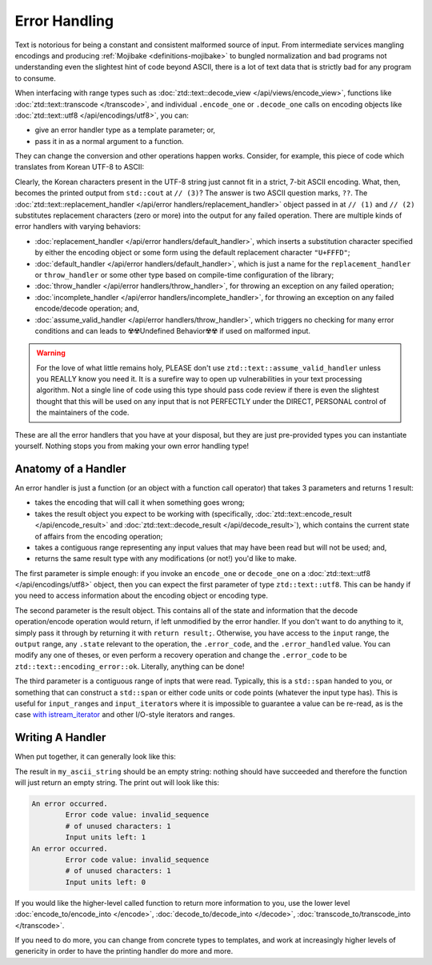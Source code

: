 Error Handling
==============

Text is notorious for being a constant and consistent malformed source of input. From intermediate services mangling encodings and producing :ref:`Mojibake <definitions-mojibake>` to bungled normalization and bad programs not understanding even the slightest hint of code beyond ASCII, there is a lot of text data that is strictly bad for any program to consume.

When interfacing with range types such as :doc:`ztd::text::decode_view </api/views/encode_view>`, functions like :doc:`ztd::text::transcode </transcode>`, and individual ``.encode_one`` or ``.decode_one`` calls on encoding objects like :doc:`ztd::text::utf8 </api/encodings/utf8>`, you can:

- give an error handler type as a template parameter; or,
- pass it in as a normal argument to a function.

They can change the conversion and other operations happen works. Consider, for example, this piece of code which translates from Korean UTF-8 to ASCII:

.. code-block:: cpp
	:linenos:
	:emphasize-lines: 12,13

	#include <ztd/text/transcode.hpp>

	int main (int, char*[]) {
		std::string my_ascii_string
			= ztd::text::transcode(
				// input
				u8"안녕",
				// from this encoding
				ztd::text::utf8{},
				// to this encoding
				ztd::text::ascii{},
				// (1) decode-step error handler
				ztd::text::replacement_handler{},
				// (2) encode-step error handler
				ztd::text::replacement_handler{}
			);

		std::cout << my_ascii_string << std::endl; // (3)

		return 0;
	}

Clearly, the Korean characters present in the UTF-8 string just cannot fit in a strict, 7-bit ASCII encoding. What, then, becomes the printed output from ``std::cout`` at ``// (3)``? The answer is two ASCII question marks, ``??``. The :doc:`ztd::text::replacement_handler </api/error handlers/replacement_handler>` object passed in at ``// (1)`` and ``// (2)`` substitutes replacement characters (zero or more) into the output for any failed operation. There are multiple kinds of error handlers with varying behaviors:

- :doc:`replacement_handler </api/error handlers/default_handler>`, which inserts a substitution character specified by either the encoding object or some form using the default replacement character ``"U+FFFD"``;
- :doc:`default_handler </api/error handlers/default_handler>`, which is just a name for the ``replacement_handler`` or ``throw_handler`` or some other type based on compile-time configuration of the library;
- :doc:`throw_handler </api/error handlers/throw_handler>`, for throwing an exception on any failed operation;
- :doc:`incomplete_handler </api/error handlers/incomplete_handler>`, for throwing an exception on any failed encode/decode operation; and,
- :doc:`assume_valid_handler </api/error handlers/throw_handler>`, which triggers no checking for many error conditions and can leads to ☢️☢️Undefined Behavior☢️☢️ if used on malformed input.


.. warning::

	For the love of what little remains holy, PLEASE don't use ``ztd::text::assume_valid_handler`` unless you REALLY know you need it. It is a surefire way to open up vulnerabilities in your text processing algorithm. Not a single line of code using this type should pass code review if there is even the slightest thought that this will be used on any input that is not PERFECTLY under the DIRECT, PERSONAL control of the maintainers of the code.

These are all the error handlers that you have at your disposal, but they are just pre-provided types you can instantiate yourself. Nothing stops you from making your own error handling type!



Anatomy of a Handler
--------------------

An error handler is just a function (or an object with a function call operator) that takes 3 parameters and returns 1 result:

- takes the encoding that will call it when something goes wrong;
- takes the result object you expect to be working with (specifically, :doc:`ztd::text::encode_result </api/encode_result>` and :doc:`ztd::text::decode_result </api/decode_result>`), which contains the current state of affairs from the encoding operation;
- takes a contiguous range representing any input values that may have been read but will not be used; and,
- returns the same result type with any modifications (or not!) you'd like to make.

The first parameter is simple enough: if you invoke an ``encode_one`` or ``decode_one`` on a :doc:`ztd::text::utf8 </api/encodings/utf8>` object, then you can expect the first parameter of type ``ztd::text::utf8``. This can be handy if you need to access information about the encoding object or encoding type.

The second parameter is the result object. This contains all of the state and information that the decode operation/encode operation would return, if left unmodified by the error handler. If you don't want to do anything to it, simply pass it through by returning it with ``return result;``. Otherwise, you have access to the ``input`` range, the ``output`` range, any ``.state`` relevant to the operation, the ``.error_code``, and the ``.error_handled`` value. You can modify any one of theses, or even perform a recovery operation and change the ``.error_code`` to be ``ztd::text::encoding_error::ok``. Literally, anything can be done!

The third parameter is a contiguous range of inpts that were read. Typically, this is a ``std::span`` handed to you, or something that can construct a ``std::span`` or either code units or code points (whatever the input type has). This is useful for ``input_range``\ s and ``input_iterator``\ s where it is impossible to guarantee a value can be re-read, as is the case `with istream_iterator <https://en.cppreference.com/w/cpp/iterator/istream_iterator>`_ and other I/O-style iterators and ranges.


Writing A Handler
-----------------

When put together, it can generally look like this:

.. code-block:: cpp
	:linenos:

	#include <ztd/text/encode.hpp>
	#include <ztd/text/encoding.hpp>

	#include <iostream>

	template <typename Output>
	using ascii_encode_result = ztd::text::encode_result<
		// input range type
		std::u32string_view,
		// output range type; figured out from function call
		Output,
		// the state type for encode operations
		ztd::text::encoding_encode_state_t<ztd::text::ascii>
	>;

	struct my_printing_handler {
		template <typename Output>
		ascii_encode_result<Output> operator()(const ztd::text::ascii& encoding,
			ascii_encode_result<Output> result,
			std::span<const char32_t> unused_read_characters) const noexcept
		{
			// just printing some information
			std::cout << "An error occurred.\n"
				<< "\tError code value: "
				<< ztd::text::to_name(result.error_code)
				<< "\n"
				<< "\t# of unused characters: "
				<< unused_read_characters.size()
				<< "\n"
				<< "\tInput units left: " << result.input.size()
				<< "\n";
			// setting the error to "ok"
			// tells the algorithm to keep spinning,
			// even if nothing gets written to the output
			result.error_code = ztd::text::encoding_error::ok;
			return result;
		}
	};

	int main(int, char*[]) {
		std::string my_ascii_string = ztd::text::encode(
			// input
			U"안녕",
			// to this encoding
			ztd::text::ascii {},
			// handled with our type
			my_printing_handler {});

		std::cout << my_ascii_string << std::endl;

		return 0;
	}

The result in ``my_ascii_string`` should be an empty string: nothing should have succeeded and therefore the function will just return an empty string. The print out will look like this:

.. code-block:: shell

	An error occurred.
		Error code value: invalid_sequence
		# of unused characters: 1
		Input units left: 1
	An error occurred.
		Error code value: invalid_sequence
		# of unused characters: 1
		Input units left: 0
	


If you would like the higher-level called function to return more information to you, use the lower level :doc:`encode_to/encode_into </encode>`, :doc:`decode_to/decode_into </decode>`, :doc:`transcode_to/transcode_into </transcode>`.

If you need to do more, you can change from concrete types to templates, and work at increasingly higher levels of genericity in order to have the printing handler do more and more.